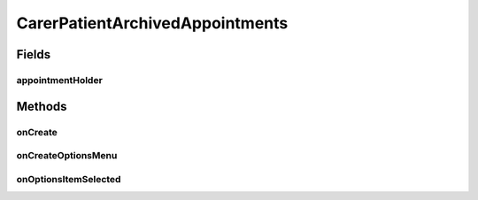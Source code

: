 .. java:import:: android.annotation TargetApi

.. java:import:: android.app ActionBar

.. java:import:: android.app Activity

.. java:import:: android.app AlertDialog

.. java:import:: android.content ContentResolver

.. java:import:: android.content ContentUris

.. java:import:: android.content ContentValues

.. java:import:: android.content DialogInterface

.. java:import:: android.content Intent

.. java:import:: android.content SharedPreferences

.. java:import:: android.graphics Color

.. java:import:: android.net Uri

.. java:import:: android.os Build

.. java:import:: android.os Bundle

.. java:import:: android.provider CalendarContract

.. java:import:: android.view ContextThemeWrapper

.. java:import:: android.view Gravity

.. java:import:: android.view Menu

.. java:import:: android.view MenuInflater

.. java:import:: android.view MenuItem

.. java:import:: android.view View

.. java:import:: android.view ViewGroup

.. java:import:: android.widget Button

.. java:import:: android.widget LinearLayout

.. java:import:: org.json JSONArray

.. java:import:: org.json JSONException

.. java:import:: org.json JSONObject

.. java:import:: java.text DateFormat

.. java:import:: java.text ParseException

.. java:import:: java.text SimpleDateFormat

.. java:import:: java.util Calendar

.. java:import:: java.util Date

.. java:import:: java.util HashMap

CarerPatientArchivedAppointments
================================

.. java:package:: justhealth.jhapp
   :noindex:

.. java:type:: public class CarerPatientArchivedAppointments extends Activity

   Created by Stephen on 06/01/15.

Fields
------
appointmentHolder
^^^^^^^^^^^^^^^^^

.. java:field::  LinearLayout appointmentHolder
   :outertype: CarerPatientArchivedAppointments

Methods
-------
onCreate
^^^^^^^^

.. java:method:: protected void onCreate(Bundle savedInstanceState)
   :outertype: CarerPatientArchivedAppointments

   This runs when the page is first loaded. It also sets the correct xml layout to display. Following this, it sets the action bar and runs the method to get the past appointments. It has an onClickListener to check when the filter button is pressed. When pressed the filter options method is run and this is used to bring up a menu option of the different filters.

   :param savedInstanceState: a bundle if the state of the application was to be saved.

onCreateOptionsMenu
^^^^^^^^^^^^^^^^^^^

.. java:method:: @Override public boolean onCreateOptionsMenu(Menu menu)
   :outertype: CarerPatientArchivedAppointments

   Creates the action bar items for the CarerPatient Appointments page

   :param menu: The options menu in which the items are placed
   :return: True must be returned in order for the options menu to be displayed

onOptionsItemSelected
^^^^^^^^^^^^^^^^^^^^^

.. java:method:: @Override public boolean onOptionsItemSelected(MenuItem item)
   :outertype: CarerPatientArchivedAppointments

   This method is called when any action from the action bar is selected

   :param item: The menu item that was selected
   :return: in order for the method to work, true should be returned here

